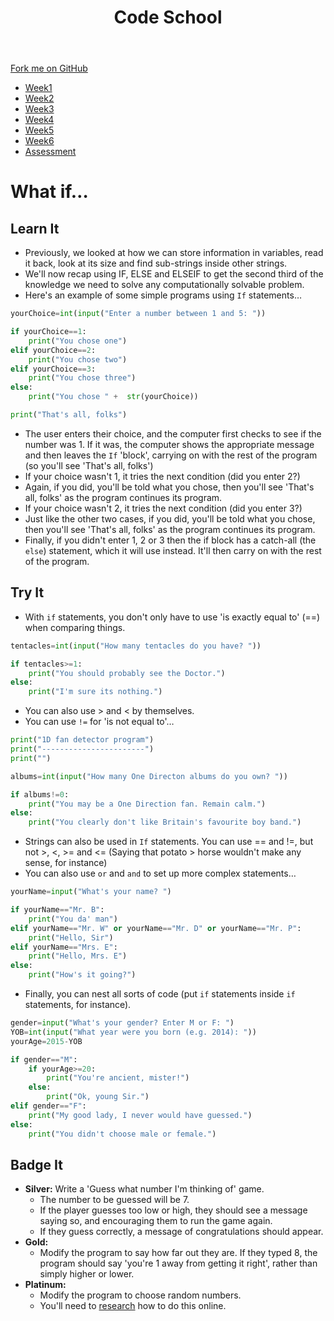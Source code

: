 #+STARTUP:indent
#+HTML_HEAD: <link rel="stylesheet" type="text/css" href="css/styles.css"/>
#+HTML_HEAD_EXTRA: <link href='http://fonts.googleapis.com/css?family=Ubuntu+Mono|Ubuntu' rel='stylesheet' type='text/css'>
#+HTML_HEAD_EXTRA: <script src="http://ajax.googleapis.com/ajax/libs/jquery/1.9.1/jquery.min.js" type="text/javascript"></script>
#+HTML_HEAD_EXTRA: <script src="js/navbar.js" type="text/javascript"></script>
#+OPTIONS: f:nil author:nil num:1 creator:nil timestamp:nil toc:nil html-style:nil

#+TITLE: Code School
#+AUTHOR: Stephen Brown

#+BEGIN_HTML
  <div class="github-fork-ribbon-wrapper left">
    <div class="github-fork-ribbon">
      <a href="https://github.com/stsb11/9-CS-codeSchool">Fork me on GitHub</a>
    </div>
  </div>
<div id="stickyribbon">
    <ul>
      <li><a href="1_Lesson.html">Week1</a></li>
      <li><a href="2_Lesson.html">Week2</a></li>
      <li><a href="3_Lesson.html">Week3</a></li>
      <li><a href="4_Lesson.html">Week4</a></li>
      <li><a href="5_Lesson.html">Week5</a></li>
      <li><a href="6_Lesson.html">Week6</a></li>
      <li><a href="assessment.html">Assessment</a></li>

    </ul>
  </div>
#+END_HTML
* COMMENT Use as a template
:PROPERTIES:
:HTML_CONTAINER_CLASS: activity
:END:
** Learn It
:PROPERTIES:
:HTML_CONTAINER_CLASS: learn
:END:

** Research It
:PROPERTIES:
:HTML_CONTAINER_CLASS: research
:END:

** Design It
:PROPERTIES:
:HTML_CONTAINER_CLASS: design
:END:

** Build It
:PROPERTIES:
:HTML_CONTAINER_CLASS: build
:END:

** Test It
:PROPERTIES:
:HTML_CONTAINER_CLASS: test
:END:

** Run It
:PROPERTIES:
:HTML_CONTAINER_CLASS: run
:END:

** Document It
:PROPERTIES:
:HTML_CONTAINER_CLASS: document
:END:

** Code It
:PROPERTIES:
:HTML_CONTAINER_CLASS: code
:END:

** Program It
:PROPERTIES:
:HTML_CONTAINER_CLASS: program
:END:

** Try It
:PROPERTIES:
:HTML_CONTAINER_CLASS: try
:END:

** Badge It
:PROPERTIES:
:HTML_CONTAINER_CLASS: badge
:END:

** Save It
:PROPERTIES:
:HTML_CONTAINER_CLASS: save
:END:

* What if...
:PROPERTIES:
:HTML_CONTAINER_CLASS: activity
:END:
** Learn It
:PROPERTIES:
:HTML_CONTAINER_CLASS: learn
:END:
- Previously, we looked at how we can store information in variables, read it back, look at its size and find sub-strings inside other strings. 
- We'll now recap using IF, ELSE and ELSEIF to get the second third of the knowledge we need to solve any computationally solvable problem. 
- Here's an example of some simple programs using =If= statements...

#+begin_src python
yourChoice=int(input("Enter a number between 1 and 5: "))

if yourChoice==1:
    print("You chose one")
elif yourChoice==2:
    print("You chose two")
elif yourChoice==3:
    print("You chose three")
else:
    print("You chose " +  str(yourChoice))

print("That's all, folks")
#+end_src

- The user enters their choice, and the computer first checks to see if the number was 1. If it was, the computer shows the appropriate message and then leaves the =If= 'block', carrying on with the rest of the program (so you'll see 'That's all, folks')
- If your choice wasn't 1, it tries the next condition (did you enter 2?)
- Again, if you did, you'll be told what you chose, then you'll see 'That's all, folks' as the program continues its program. 
- If your choice wasn't 2, it tries the next condition (did you enter 3?)
- Just like the other two cases, if you did, you'll be told what you chose, then you'll see 'That's all, folks' as the program continues its program. 
- Finally, if you didn't enter 1, 2 or 3 then the if block has a catch-all (the =else=) statement, which it will use instead. It'll then carry on with the rest of the program. 

** Try It
:PROPERTIES:
:HTML_CONTAINER_CLASS: learn
:END:
- With =if= statements, you don't only have to use 'is exactly equal to' (==) when comparing things.
#+begin_src python
tentacles=int(input("How many tentacles do you have? "))

if tentacles>=1:
    print("You should probably see the Doctor.")
else:
    print("I'm sure its nothing.")
#+end_src

- You can also use > and < by themselves.
- You can use =!== for 'is not equal to'...

#+begin_src python
print("1D fan detector program")
print("-----------------------")
print("")

albums=int(input("How many One Directon albums do you own? "))

if albums!=0:
    print("You may be a One Direction fan. Remain calm.")
else:
    print("You clearly don't like Britain's favourite boy band.")
#+end_src

- Strings can also be used in =If= statements. You can use == and !=, but not >, <, >= and <= (Saying that potato > horse wouldn't make any sense, for instance)
- You can also use =or= and =and= to set up more complex statements...

#+begin_src python
yourName=input("What's your name? ")

if yourName=="Mr. B":
    print("You da' man")
elif yourName=="Mr. W" or yourName=="Mr. D" or yourName=="Mr. P":
    print("Hello, Sir")
elif yourName=="Mrs. E":
    print("Hello, Mrs. E")
else:
    print("How's it going?")
#+end_src

- Finally, you can nest all sorts of code (put =if= statements inside =if= statements, for instance). 

#+begin_src python
gender=input("What's your gender? Enter M or F: ")
YOB=int(input("What year were you born (e.g. 2014): "))
yourAge=2015-YOB

if gender=="M": 
    if yourAge>=20: 
        print("You're ancient, mister!")
    else: 
        print("Ok, young Sir.")
elif gender=="F":
    print("My good lady, I never would have guessed.")
else: 
    print("You didn't choose male or female.")
#+end_src

** Badge It
:PROPERTIES:
:HTML_CONTAINER_CLASS: badge
:END:
- *Silver:* Write a 'Guess what number I'm thinking of' game. 
    - The number to be guessed will be 7.
    - If the player guesses too low or high, they should see a message saying so, and encouraging them to run the game again.
    - If they guess correctly, a message of congratulations should appear.
- *Gold:* 
    - Modify the program to say how far out they are. If they typed 8, the program should say 'you're 1 away from getting it right', rather than simply higher or lower. 
- *Platinum:* 
    - Modify the program to choose random numbers. 
    - You'll need to [[http://lmgtfy.com/?q%3Drandom%2Bnumbers%2Bin%2Bpython%2B3][research]] how to do this online.
